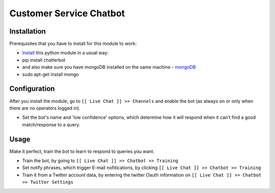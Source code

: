 ==========================
 Customer Service Chatbot
==========================

Installation
============
Prerequisites that you have to install for this module to work:

* `Install <http://chatterbot.readthedocs.io/en/stable/index.html>`__ this python module in a usual way:
* pip install chatterbot
* and also make sure you have mongoDB installed on the same machine -  `mongoDB <https://www.mongodb.com/>`__
* sudo apt-get install mongo 

Configuration
=============

After you install the module, go to ``[[ Live Chat ]] >> Channels`` and enable the bot (as always on or only when there are no operators logged in).

* Set the bot's name and 'low confidence' options, which determine how it will respond when it can't find a good match/response to a query.

Usage
=====

Make it perfect, train the bot to learn to respond to queries you want.

* Train the bot, by going to ``[[ Live Chat ]] >> Chatbot >> Training``
* Set notify phrases, which trigger E-mail nofitications, by clicking ``[[ Live Chat ]] >> Chatbot >> Training``
* Train it from a Twitter account data, by entering the twitter Oauth information on  ``[[ Live Chat ]] >> Chatbot >> Twitter Settings``

